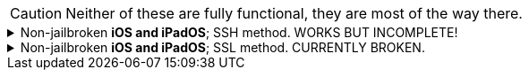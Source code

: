 CAUTION: Neither of these are fully functional, they are most of the way there.

.Non-jailbroken *iOS and iPadOS*; SSH method. WORKS BUT INCOMPLETE!
[%collapsible]
====
*The client has to make its own hotspot for the iOS/iPadOS device to connect to. Here's the instructions for each OS:*

.macOS
. Make sure you don't have any Filters & Proxies already inside "Settings -> Network".
. Open Terminal.
. `ssh-keygen -t ed25519`
- When prompted for a "file in which to save the key", keep pressing kbd:[Return] until completed.

. `cat ~/.ssh/id_ed25519.pub | base64 | base64 -d > ~/publickey.txt | pbcopy`
- This will copy the result to the clipboard; the clipboard is synced between Apple devices.

. On the iPhone or iPad: `nano ~/.ssh/authorized_keys`, then paste the clipboard, and save the file. 

. `chmod -R 700 /Users/admin/.ssh`

. `pip3 install rsp`

.Linux
. Replace wpa_supplicant (Ubuntu and Fedora both use it) with iwd, otherwise the iOS/iPadOS device cannot connect to the Linux hotspot.

. `ssh-keygen -t ed25519`
- When prompted for a "file in which to save the key", keep pressing kbd:[Return] until completed.

. `cat ~/.ssh/id_ed25519.pub | base64 | base64 -d > ~/publickey.txt | pbcopy`


.Now, back to the iOS or iPadOS device.
. Install https://apps.apple.com/us/app/ish-shell/id1436902243[iSH] and https://apps.apple.com/us/app/localsend/id1661733229[LocalSend].
- LocalSend is so you can send files to macOS or other OSes; AirDrop will not work on macOS while hosting Wi-Fi.

. Install https://localsend.org/#/download[LocalSend] onto the device you are sharing a hotspot to.

. Open iSH, then run `iOS/install_ssh.sh`
- When prompted for a "file in which to save the key", keep pressing kbd:[Return] until completed.

.Now connect to the Wi-Fi hotspot made on your client, and ensure mobile data is used through the following steps:
. Open the *Control Centre* by pulling down from the top-right.
. Tap and hold on the Wi-Fi icon, then enable *Personal Hotspot*.
. You can `ping goo.gl` inside *iSH* to see if the mobile data is functional.

.If that method doesn't work, try the following:
. Open *Settings*, go to Wi-Fi.
. Press the Info (i) icon for the Wi-Fi hotspot.
. Note the IP Address and Subnet Mask, remember these both, it is important.
. Configure IP -> Change to "Manual", then put in the same IP Address and Subnet Mask, but leave Router empty, then save.
NOTE: Every single time you reconnect to this Wi-Fi hotspot, you must set it back to "Automatic" to get back on the Wi-Fi, then change to "Manual" to make the Mobile Data work.

.Run the SSH tunnel on the iOS/iPadOS device:
. `/usr/sbin/sshd -d`
- After done testing, remove -d (debug mode), as it'll close `sshd` everytime a client disconnects.

.MISSING INFORMATION ON SETTING UP THE PROXY FOR MACOS, LINUX, AND WINDOWS HERE!
-

====


.Non-jailbroken *iOS and iPadOS*; SSL method. CURRENTLY BROKEN.
[%collapsible]
====

. Install https://apps.apple.com/us/app/ish-shell/id1436902243[iSH] and https://apps.apple.com/us/app/localsend/id1661733229[LocalSend].
- LocalSend is so you can send files to macOS or other OSes; AirDrop will not work on macOS while hosting Wi-Fi.

. Install https://localsend.org/#/download[LocalSend] onto the device you are sharing a hotspot to.

. Open iSH, then run: `iOS/install_ssl`
- When prompted for a Country Name, keep pressing kbd:[Return] until completed.

.macOS
. `openssl s_client -showcerts -servername server -connect 192.168.2.2:9080 > RootCACert.pem`
. Open Keychain Access.
. Drag the Root CA certificate into Keychain Access, and fully trust it.

```
foreground = yes
pid = /tmp/stunnel4.pid
client = yes
debug = 6

[hotspot client]
client = yes
accept = localhost:9080
connect = 192.168.2.2:4540
PSKsecrets = psk.txt
```
====